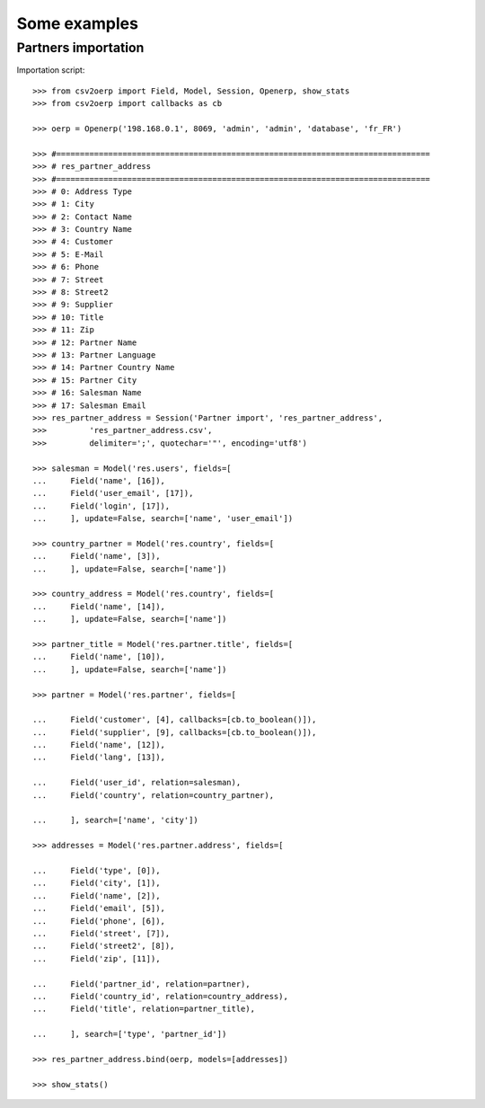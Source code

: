 .. _examples:

*************
Some examples
*************

Partners importation
====================

.. csv-table:: res_partner_address.csv

   :header: "Address Type";"City";"Contact Name";"Country Name";"Customer";"E-Mail";"Phone";"Street";"Street2";"Supplier";"Title";"Zip";"Partner Name";"Partner Language";"Partner Country Name";"Partner City";"Salesman Name";"Salesman Email"
    
    "Address Type";"City";"Contact Name";"Country Name";"Customer";"E-Mail";"Phone";"Street";"Street2";"Supplier";"Title";"Zip";"Partner Name";"Partner Language";"Partner Country Name";"Partner City";"Salesman Name";"Salesman Email"
    "default";"Paris";"Arthur Grosbonnet";"France";1;"a.g@wealthyandsons.com";3368978776;"1 rue Rockfeller";;0;"Sir";75016;"Bank Wealthy and sons";"en_US";"France";"Paris";"Lucie Weiss";"lucie.weis@dns.org"
    "default";"Bruxelles";"Carl François";"Belgium";1;"carl.françois@bml.be";"+32-258-256545";"89 Chaussée de Waterloo";;0;;1000;"Centrale d'achats BML";"en_US";"Belgium";"Bruxelles";"Lucie Weiss";"lucie.weis@dns.org"
    "default";"Buenos Aires";"Jack Daniels";"Argentina";1;"contact@smartbusiness.ar";"(5411) 4773-9666 ";"Palermo, Capital Federal ";"C1414CMS Capital Federal ";0;;1659;"SmartBusiness";"en_US";"Argentina";"Buenos Aires";"Lucie Weiss";"lucie.weis@dns.org"
    "default";"Liege";"Karine Lesbrouffe";"Belgium";1;"k.lesbrouffe@eci-liege.info";"+32 421 52571";"2 Impasse de la Soif";;0;;6985;"Ecole de Commerce de Liege";"en_US";"Belgium";"Liege";"Lucie Weiss";"lucie.weis@dns.org"
    "default";"Champs sur Marne";"Laith Jubair";"France";1;"info@axelor.com";"+33 1 64 61 04 01";"12 rue Albert Einstein";;1;;77420;"Axelor";"en_US";"France";"Champs sur Marne";"Lucie Weiss";"lucie.weis@dns.org"
    "default";"Avignon CEDEX 09";"Laurent Jacot";"France";1;"contact@tecsas.fr";"(+33)4.32.74.10.57";"85 rue du traite de Rome";;0;;84911;"Tecsas";"en_US";"France";"Avignon CEDEX 09";"Lucie Weiss";"lucie.weis@dns.org"
    "default";"Grenoble";"Loïc Dupont";"China";1;"l.dupont@tecsas.fr";"+33-658-256545";"Rue Lavoisier 145";;0;;38100;"Tecsas";"en_US";"France";"Avignon CEDEX 09";"Lucie Weiss";"lucie.weis@dns.org"
    "default";"Namur";"Lucien Ferguson";;1;"lucien.ferguson@bml.be";"+32-621-568978";"89 Chaussée de Liège";;0;;5000;"Magazin BML 1";"en_US";;"Namur";"Lucie Weiss";"lucie.weis@dns.org"
    "default";"Lausanne";"Luc Maurer";"Switzerland";1;;"+41 21 619 10 04";"PSE-A, EPFL ";;1;;1015;"Camptocamp";"en_US";"Switzerland";"Lausanne";"Lucie Weiss";"lucie.weis@dns.org"
    "default";"Brest";"Marine Leclerc";;1;"marine@leclerc.fr";"+33-298.334558";"rue Grande";;0;;29200;"Leclerc";"en_US";;"Brest";"Lucie Weiss";"lucie.weis@dns.org"
    "default";"Liège";"Martine Ohio";;1;"martine.ohio@ulg.ac.be";"+32-45895245";"Place du 20Août";;0;;4000;"Université de Liège";"en_US";;"Liège";"Lucie Weiss";"lucie.weis@dns.org"
    "default";"Bruxelles";"Michel Schumacher";"Belgium";1;"info@balmerinc.be";"(+32)2 211 34 83";"Rue des Palais 51, bte 33";;0;;1000;"BalmerInc S.A.";"en_US";"Belgium";"Bruxelles";"Lucie Weiss";"lucie.weis@dns.org"
    "default";"Namur";"NotSoTiny SARL";"Belgium";1;;"(+32).81.81.37.00";"Rue du Nid 1";;0;;5000;"NotSoTiny SARL";"en_US";"Belgium";"Namur";"Lucie Weiss";"lucie.weis@dns.org"
    "default";"Cupertino";"Seagate Technology";"United States";1;"info@seagate.com";"+1 408 256987";"10200 S. De Anza Blvd";;1;;95014;"Seagate";"en_US";"United States";"Cupertino";"Lucie Weiss";"lucie.weis@dns.org"
    "default";"Alencon";"Sebastien LANGE";"France";1;"contact@syleam.fr";"+33 (0) 2 33 31 22 10";"1 place de l'Église";;0;;61000;"Syleam";"en_US";"France";"Alencon";"Martin Shain";"martin.shain@dns.org"
    "default";"Wavre";"Sylvie Lelitre";"Belgium";1;"s.l@agrolait.be";3281588558;"69 rue de Chimay";;0;"Madam";5478;"Agrolait";"en_US";"Belgium";"Wavre";"Martin Shain";"martin.shain@dns.org"
    "default";"Boston";"Tiny Work";"United States";1;"info@tinyatwork.com";"+33 (0) 2 33 31 22 10";"One Lincoln Street";;0;;5501;"Tiny AT Work";"en_US";"United States";"Boston";"Martin Shain";"martin.shain@dns.org"
    "default";"Shanghai";"Zen";"China";1;"zen@chinaexport.com";"+86-751-64845671";"52 Chop Suey street";;0;;478552;"China Export";"en_US";"China";"Shanghai";"Martin Shain";"martin.shain@dns.org"
    "default";"Wavre";"Paul Lelitre";"Belgium";1;"p.l@agrolait.be";3281588557;"71 rue de Chimay";;0;"Sir";5478;"Agrolait";"en_US";"Belgium";"Wavre";"Martin Shain";"martin.shain@dns.org"
    "default";"Brest";"Claude Leclerc";;1;"claude@leclerc.fr";"+33-298.334598";"rue Grande";;0;;29200;"Leclerc";"en_US";;"Brest";"Martin Shain";"martin.shain@dns.org"
    "default";"Wavre";"Serge Lelitre";"Belgium";1;"serge.l@agrolait.be";3281588556;"69 rue de Chimay";;0;"Sir";5478;"Agrolait";"en_US";"Belgium";"Wavre";"Martin Shain";"martin.shain@dns.org"
    "default";"Antwerpen";;"Belgium";1;;;"Antwerpsesteenweg 254";;0;;2000;"NotSoTiny SARL";"en_US";"Belgium";"Namur";"Martin Shain";"martin.shain@dns.org"
    "default";"Mons";"Eric Dubois";"Belgium";1;"e.dubois@gmail.com";"(+32).758 958 789";"Chaussée de Binche, 27";;0;;7000;"Eric Dubois";"en_US";"Belgium";"Mons";"Martin Shain";"martin.shain@dns.org"
    "default";"Namur";"Fabien Dupont";"Belgium";1;;;"Blvd Kennedy, 3";;0;;5000;"Fabien Dupont";"en_US";"Belgium";"Namur";"Martin Shain";"martin.shain@dns.org"
    "default";"Brussels";"Geoff";"Belgium";1;;;;;0;;;"ZeroOne Inc";"en_US";"Belgium";"Brussels";"Martin Shain";"martin.shain@dns.org"
    "default";"Paris";"Henry Chard";"France";1;;;;;0;;;"The Shelve House";"en_US";"France";"Paris";"Lucky Luke";"lucky.luke@west.org"
    "default";"Puurs";"Leen Vandenloep";"Belgium";1;;"(+32).70.12.85.00";"Schoonmansveld 28";;1;;2870;"Vicking Direct";"en_US";"Belgium";"Puurs";"Lucky Luke";"lucky.luke@west.org"
    "default";"Brussels";"Marc Dubois";"Belgium";1;"m.dubois@dubois.be";;"Avenue de la Liberté 56";;0;;1000;"Dubois sprl";"en_US";"Belgium";"Brussels";"Lucky Luke";"lucky.luke@west.org"
    "default";"Louvain-la-Neuve";"Thomas Passot";"Belgium";1;;"(+32).10.45.17.73";"Rue de l'Angelique, 1";;0;;1348;"Mediapole SPRL";"en_US";"Belgium";"Louvain-la-Neuve";"Lucky Luke";"lucky.luke@west.org"
    "default";"Grand-Rosière";;"Belgium";1;;;"Chaussée de Namur";;0;;1367;"Lucie Vonck";"en_US";"Belgium";"Grand-Rosière";"Lucky Luke";"lucky.luke@west.org"

Importation script::

    >>> from csv2oerp import Field, Model, Session, Openerp, show_stats
    >>> from csv2oerp import callbacks as cb

    >>> oerp = Openerp('198.168.0.1', 8069, 'admin', 'admin', 'database', 'fr_FR')

    >>> #===============================================================================
    >>> # res_partner_address
    >>> #===============================================================================
    >>> # 0: Address Type
    >>> # 1: City
    >>> # 2: Contact Name
    >>> # 3: Country Name
    >>> # 4: Customer
    >>> # 5: E-Mail
    >>> # 6: Phone
    >>> # 7: Street
    >>> # 8: Street2
    >>> # 9: Supplier
    >>> # 10: Title
    >>> # 11: Zip
    >>> # 12: Partner Name
    >>> # 13: Partner Language
    >>> # 14: Partner Country Name
    >>> # 15: Partner City
    >>> # 16: Salesman Name
    >>> # 17: Salesman Email
    >>> res_partner_address = Session('Partner import', 'res_partner_address',
    >>>         'res_partner_address.csv',
    >>>         delimiter=';', quotechar='"', encoding='utf8')

    >>> salesman = Model('res.users', fields=[
    ...     Field('name', [16]),
    ...     Field('user_email', [17]),
    ...     Field('login', [17]),
    ...     ], update=False, search=['name', 'user_email'])

    >>> country_partner = Model('res.country', fields=[
    ...     Field('name', [3]),
    ...     ], update=False, search=['name'])

    >>> country_address = Model('res.country', fields=[
    ...     Field('name', [14]),
    ...     ], update=False, search=['name'])

    >>> partner_title = Model('res.partner.title', fields=[
    ...     Field('name', [10]),
    ...     ], update=False, search=['name'])

    >>> partner = Model('res.partner', fields=[

    ...     Field('customer', [4], callbacks=[cb.to_boolean()]),
    ...     Field('supplier', [9], callbacks=[cb.to_boolean()]),
    ...     Field('name', [12]),
    ...     Field('lang', [13]),

    ...     Field('user_id', relation=salesman),
    ...     Field('country', relation=country_partner),

    ...     ], search=['name', 'city'])

    >>> addresses = Model('res.partner.address', fields=[

    ...     Field('type', [0]),
    ...     Field('city', [1]),
    ...     Field('name', [2]),
    ...     Field('email', [5]),
    ...     Field('phone', [6]),
    ...     Field('street', [7]),
    ...     Field('street2', [8]),
    ...     Field('zip', [11]),

    ...     Field('partner_id', relation=partner),
    ...     Field('country_id', relation=country_address),
    ...     Field('title', relation=partner_title),

    ...     ], search=['type', 'partner_id'])

    >>> res_partner_address.bind(oerp, models=[addresses])

    >>> show_stats()
